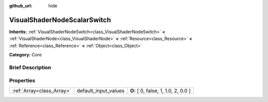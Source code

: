 :github_url: hide

.. Generated automatically by doc/tools/makerst.py in Godot's source tree.
.. DO NOT EDIT THIS FILE, but the VisualShaderNodeScalarSwitch.xml source instead.
.. The source is found in doc/classes or modules/<name>/doc_classes.

.. _class_VisualShaderNodeScalarSwitch:

VisualShaderNodeScalarSwitch
============================

**Inherits:** :ref:`VisualShaderNodeSwitch<class_VisualShaderNodeSwitch>` **<** :ref:`VisualShaderNode<class_VisualShaderNode>` **<** :ref:`Resource<class_Resource>` **<** :ref:`Reference<class_Reference>` **<** :ref:`Object<class_Object>`

**Category:** Core

Brief Description
-----------------



Properties
----------

+---------------------------+----------------------+-------------------------------------+
| :ref:`Array<class_Array>` | default_input_values | **O:** [ 0, false, 1, 1.0, 2, 0.0 ] |
+---------------------------+----------------------+-------------------------------------+

